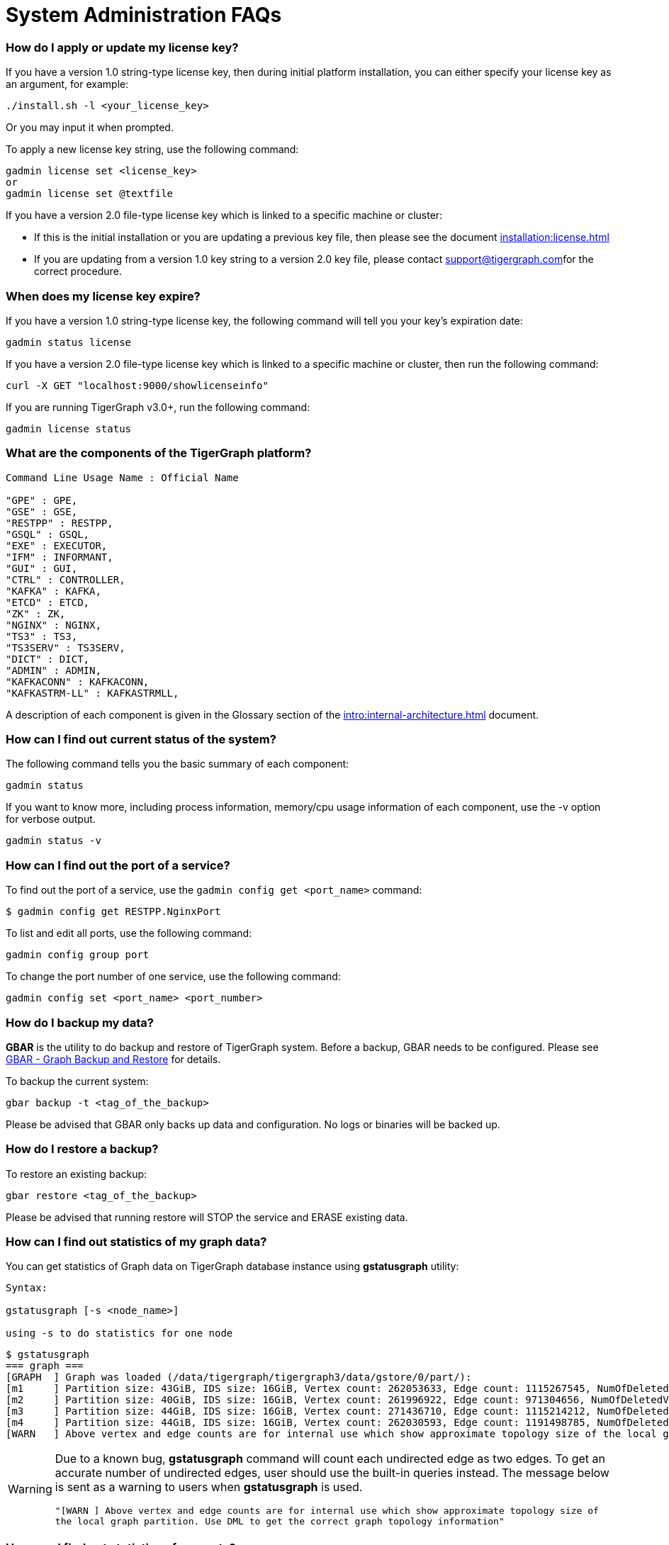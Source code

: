 = System Administration FAQs

[discrete]
=== How do I apply or update my license key?

If you have a version 1.0 string-type license key, then during initial platform installation, you can either specify your license key as an argument, for example:

[source,text]
----
./install.sh -l <your_license_key>
----

Or you may input it when prompted.

To apply a new license key string, use the following command:

[source,text]
----
gadmin license set <license_key>
or
gadmin license set @textfile
----

If you have a version 2.0 file-type license key which is linked to a specific machine or cluster:

* If this is the initial installation or you are updating a previous key file, then please see the document xref:installation:license.adoc[]
* If you are updating from a version 1.0 key string to a version 2.0 key file, please contact link:mailto:support@tigergraph.com[support@tigergraph.com]for the correct procedure.

[discrete]
=== When does my license key expire?

If you have a version 1.0 string-type license key, the following command will tell you your key's expiration date:

[source,text]
----
gadmin status license
----

If you have a version 2.0 file-type license key which is linked to a specific machine or cluster, then run the following command:

[source,text]
----
curl -X GET "localhost:9000/showlicenseinfo"
----

If you are running TigerGraph v3.0+, run the following command:

[source,text]
----
gadmin license status
----

[discrete]
=== What are the components of the TigerGraph platform?

[source,text]
----
Command Line Usage Name : Official Name

"GPE" : GPE,
"GSE" : GSE,
"RESTPP" : RESTPP,
"GSQL" : GSQL,
"EXE" : EXECUTOR,
"IFM" : INFORMANT,
"GUI" : GUI,
"CTRL" : CONTROLLER,
"KAFKA" : KAFKA,
"ETCD" : ETCD,
"ZK" : ZK,
"NGINX" : NGINX,
"TS3" : TS3,
"TS3SERV" : TS3SERV,
"DICT" : DICT,
"ADMIN" : ADMIN,
"KAFKACONN" : KAFKACONN,
"KAFKASTRM-LL" : KAFKASTRMLL,
----

A description of each component is given in the Glossary section of the xref:intro:internal-architecture.adoc[] document.

[discrete]
=== How can I find out current status of the system?

The following command tells you the basic summary of each component:

[source,text]
----
gadmin status
----

If you want to know more, including process information, memory/cpu usage information of each component, use the -v option for verbose output.

[source,text]
----
gadmin status -v
----

[discrete]
=== How can I find out the port of a service?

To find out the port of a service, use the `gadmin config get <port_name>` command:

[source,text]
----
$ gadmin config get RESTPP.NginxPort
----

To list and edit all ports, use the following command:

[source,text]
----
gadmin config group port
----

To change the port number of one service, use the following command:

[source,text]
----
gadmin config set <port_name> <port_number>
----

[discrete]
=== How do I backup my data?

*GBAR* is the utility to do backup and restore of TigerGraph system.  Before a backup, GBAR needs to be configured. Please see xref:backup-and-restore:index.adoc[GBAR - Graph Backup and Restore] for details.

To backup the current system:

[source,text]
----
gbar backup -t <tag_of_the_backup>
----

Please be advised that GBAR only backs up data and configuration. No logs or binaries will be backed up.

[discrete]
=== How do I restore a backup?

To restore an existing backup:

[source,text]
----
gbar restore <tag_of_the_backup>
----

Please be advised that running restore will STOP the service and ERASE existing data.

[discrete]
=== How can I find out statistics of my graph data?

You can get statistics of Graph data on TigerGraph database instance using *gstatusgraph* utility:

[source,text]
----
Syntax:

gstatusgraph [-s <node_name>]

using -s to do statistics for one node
----

[source,text]
----
$ gstatusgraph
=== graph ===
[GRAPH  ] Graph was loaded (/data/tigergraph/tigergraph3/data/gstore/0/part/):
[m1     ] Partition size: 43GiB, IDS size: 16GiB, Vertex count: 262053633, Edge count: 1115267545, NumOfDeletedVertices: 130988916 NumOfSkippedVertices: 0
[m2     ] Partition size: 40GiB, IDS size: 16GiB, Vertex count: 261996922, Edge count: 971304656, NumOfDeletedVertices: 130998461 NumOfSkippedVertices: 0
[m3     ] Partition size: 44GiB, IDS size: 16GiB, Vertex count: 271436710, Edge count: 1115214212, NumOfDeletedVertices: 121605839 NumOfSkippedVertices: 0
[m4     ] Partition size: 44GiB, IDS size: 16GiB, Vertex count: 262030593, Edge count: 1191498785, NumOfDeletedVertices: 130964790 NumOfSkippedVertices: 0
[WARN   ] Above vertex and edge counts are for internal use which show approximate topology size of the local graph partition. Use DML to get the correct graph topology information
----

[WARNING]
====
Due to a known bug, *gstatusgraph* command will count each undirected edge as two edges. To get an accurate number of undirected edges,  user should use the built-in queries instead. The message below is sent as a warning to users when *gstatusgraph* is used.

`"[WARN ] Above vertex and edge counts are for internal use which show approximate topology size of the local graph partition. Use DML to get the correct graph topology information"`
====

[discrete]
=== How can I find out statistics of requests?

TigerGraph provides a RESTful API to tell request statistics. Assuming REST port is 9000, use command below:

[source,text]
----
curl -l http://localhost:9000/statistics
----

[discrete]
=== How do I restart a service?

If you need to restart everything, use the following:

[source,text]
----
gadmin restart
----

If you know which component(s) you want to restart,you can list them:

[source,text]
----
gadmin restart <component_name(s)>
----

Multiple component names are separated by spaces.

[discrete]
=== How to I stop some or all services?

Normally it is not necessary to manually turn off any services. However if you wish to, use the stop command.

[source,text]
----
# stop (nearly) all services
# will stop services except for infrastructure services
gadmin stop

# stop selected services
gadmin stop <component_name(s)>
----

[discrete]
=== Why the service is down?

There are a few typical causes for a service being down:

. Expired license key.  Double check your license key expiration date, and contact link:mailto:support@tigergraph.com[support@tigergraph.com]if it is expired. After applying a new license key, your service will come back online.  Usually, TigerGraph will reach out before your license key expires. Please act accordingly when that happens.
. Not enough memory.  TigerGraph is a memory intensive system. When there is not much free memory, Linux may kill a process based on memory usage. Please check your memory usage after TigerGraph starts. We suggest at least 30% free memory after TigerGraph starts up.  To confirm if one of TigerGraph's processes is a victim, use http://man7.org/linux/man-pages/man1/dmesg.1.html[dmesg]to check.
. Not enough free disk space.  TigerGraph writes data, logs, as well as some temporary files onto disk(s). It requires enough free space to function properly. If TigerGraph service or one of its components is down, please check whether there is enough free space on the disk using http://man7.org/linux/man-pages/man1/df.1.html[df].

[discrete]
=== Where are the logs?

Use following command to figure out where are log files for each component:

[source,text]
----
gadmin log
----

To log at the log file for a particular component:

[source,text]
----
gadmin log <component>
----

[discrete]
=== Why has my request timed out?

Timeout is applied to any request coming into TigerGraph system. If a request runs longer than the Timeout value, it will be killed. The default timeout value is 16 second.

If you knows that your query will run longer than the value, configure all related timeouts to a bigger value. To do this:

[source,text]
----
gadmin config entry RESTPP.Factory.DefaultQueryTimeoutSec
----

Input a value you expected, the unit is in second. Then apply the config to the system and restart the service.

[source,text]
----
gadmin config apply
gadmin restart
----

The timeout can also be changed for each query, but only when calling the REST endpoint. You would need to use a timeout value each time you run a query, otherwise the default timeout value will be assumed.

[source,text]
----
curl -X <GET/POST> -H "GSQL-TIMEOUT: <timeout value in milliseconds>" '<request_URL>'
----

[discrete]
=== Where are the core dump files located?

A core dump file is produced by the OS when a certain signal causes a process to terminate. The core dump is a disk file containing an image of the process's memory at the time of termination. This image can be used in a debugger (e.g., gdb) to inspect the state of the program at the time that it terminated.

The TigerGraph installation process configures the operating system to place core dump files in the TigerGraph root directory, with the name *core-%e-%s-%p.%t,* where

* %e: executable filename (without path prefix)
* %s: signal number which caused the dump
* %p: PID of dumped process
* %t:  time of dump, expressed as seconds since the epoch

The coredump configuration was set by the following command:

[source,text]
----
echo "$coreLocation/core-%e-%s-%p.%t" > /proc/sys/kernel/core_pattern
----

If you want to alter the location or file name template, you can edit the contents of `/proc/sys/kernel/core_pattern`
